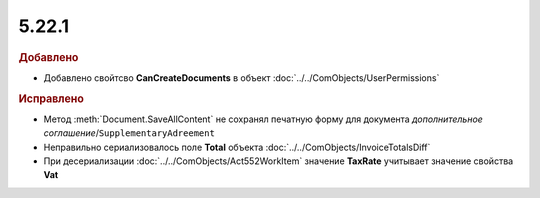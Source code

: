 5.22.1
------

.. feed-entry::
  :date: 2018-08-09

.. rubric:: Добавлено

* Добавлено свойтсво **CanCreateDocuments** в объект :doc:`../../ComObjects/UserPermissions`


.. rubric:: Исправлено

* Метод :meth:`Document.SaveAllContent` не сохранял печатную форму для документа *дополнительное соглашение*/``SupplementaryAdreement``
* Неправильно сериализовалось поле **Total** объекта :doc:`../../ComObjects/InvoiceTotalsDiff`
* При десериализации :doc:`../../ComObjects/Act552WorkItem` значение **TaxRate** учитывает значение свойства **Vat**
